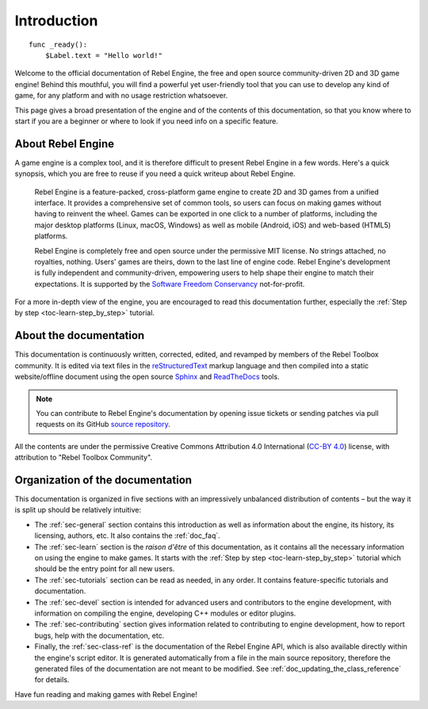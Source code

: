 .. _doc_about_intro:

Introduction
============

::

    func _ready():
        $Label.text = "Hello world!"

Welcome to the official documentation of Rebel Engine, the free and open source
community-driven 2D and 3D game engine! Behind this mouthful, you will find a
powerful yet user-friendly tool that you can use to develop any kind of game,
for any platform and with no usage restriction whatsoever.

This page gives a broad presentation of the engine and of the contents
of this documentation, so that you know where to start if you are a beginner or
where to look if you need info on a specific feature.

About Rebel Engine
------------------

A game engine is a complex tool, and it is therefore difficult to present Rebel Engine
in a few words. Here's a quick synopsis, which you are free to reuse
if you need a quick writeup about Rebel Engine.

    Rebel Engine is a feature-packed, cross-platform game engine to create 2D
    and 3D games from a unified interface. It provides a comprehensive set of
    common tools, so users can focus on making games without having to
    reinvent the wheel. Games can be exported in one click to a number of
    platforms, including the major desktop platforms (Linux, macOS, Windows)
    as well as mobile (Android, iOS) and web-based (HTML5) platforms.

    Rebel Engine is completely free and open source under the permissive MIT
    license. No strings attached, no royalties, nothing. Users' games are
    theirs, down to the last line of engine code. Rebel Engine's development is fully
    independent and community-driven, empowering users to help shape their
    engine to match their expectations. It is supported by the `Software
    Freedom Conservancy <https://sfconservancy.org>`_ not-for-profit.

For a more in-depth view of the engine, you are encouraged to read this
documentation further, especially the :ref:`Step by step
<toc-learn-step_by_step>` tutorial.

About the documentation
-----------------------

This documentation is continuously written, corrected, edited, and revamped by
members of the Rebel Toolbox community. It is edited via text files in the
`reStructuredText <http://www.sphinx-doc.org/en/stable/rest.html>`_ markup
language and then compiled into a static website/offline document using the
open source `Sphinx <http://www.sphinx-doc.org>`_ and `ReadTheDocs
<https://readthedocs.org/>`_ tools.

.. note:: You can contribute to Rebel Engine's documentation by opening issue tickets
          or sending patches via pull requests on its GitHub
          `source repository <https://github.com/RebelToolbox/RebelDocumentation>`_.

All the contents are under the permissive Creative Commons Attribution 4.0 International
(`CC-BY 4.0 <https://creativecommons.org/licenses/by/4.0/>`_) license, with
attribution to "Rebel Toolbox Community".

Organization of the documentation
---------------------------------

This documentation is organized in five sections with an impressively
unbalanced distribution of contents – but the way it is split up should be
relatively intuitive:

- The :ref:`sec-general` section contains this introduction as well as
  information about the engine, its history, its licensing, authors, etc. It
  also contains the :ref:`doc_faq`.
- The :ref:`sec-learn` section is the *raison d'être* of this
  documentation, as it contains all the necessary information on using the
  engine to make games. It starts with the :ref:`Step by step
  <toc-learn-step_by_step>` tutorial which should be the entry point for all
  new users.
- The :ref:`sec-tutorials` section can be read as needed,
  in any order. It contains feature-specific tutorials and documentation.
- The :ref:`sec-devel` section is intended for advanced users and contributors
  to the engine development, with information on compiling the engine,
  developing C++ modules or editor plugins.
- The :ref:`sec-contributing` section gives information related to contributing to
  engine development, how to report bugs,
  help with the documentation, etc.
- Finally, the :ref:`sec-class-ref` is the documentation of the Rebel Engine API,
  which is also available directly within the engine's script editor. It is
  generated automatically from a file in the main source repository, therefore
  the generated files of the documentation are not meant to be modified. See
  :ref:`doc_updating_the_class_reference` for details.

Have fun reading and making games with Rebel Engine!
